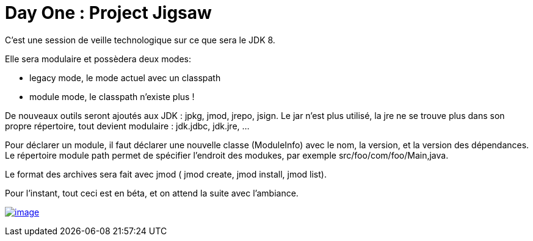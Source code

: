 = Day One : Project Jigsaw
:published_at: 2011-10-05

C'est une session de veille technologique sur ce que sera le JDK 8.

Elle sera modulaire et possèdera deux modes:

* legacy mode, le mode actuel avec un classpath
* module mode, le classpath n'existe plus !

De nouveaux outils seront ajoutés aux JDK : jpkg, jmod, jrepo, jsign. Le jar n'est plus utilisé, la jre ne se trouve plus dans son propre répertoire, tout devient modulaire : jdk.jdbc, jdk.jre, ...

Pour déclarer un module, il faut déclarer une nouvelle classe (ModuleInfo) avec le nom, la version, et la version des dépendances. Le répertoire module path permet de spécifier l'endroit des modukes, par exemple src/foo/com/foo/Main,java.

Le format des archives sera fait avec jmod ( jmod create, jmod install, jmod list).

Pour l'instant, tout ceci est en béta, et on attend la suite avec l'ambiance.

http://javaonemorething.files.wordpress.com/2011/10/jigsaw1.jpg[image:http://javaonemorething.files.wordpress.com/2011/10/jigsaw1.jpg[image,title="jigsaw"]]
